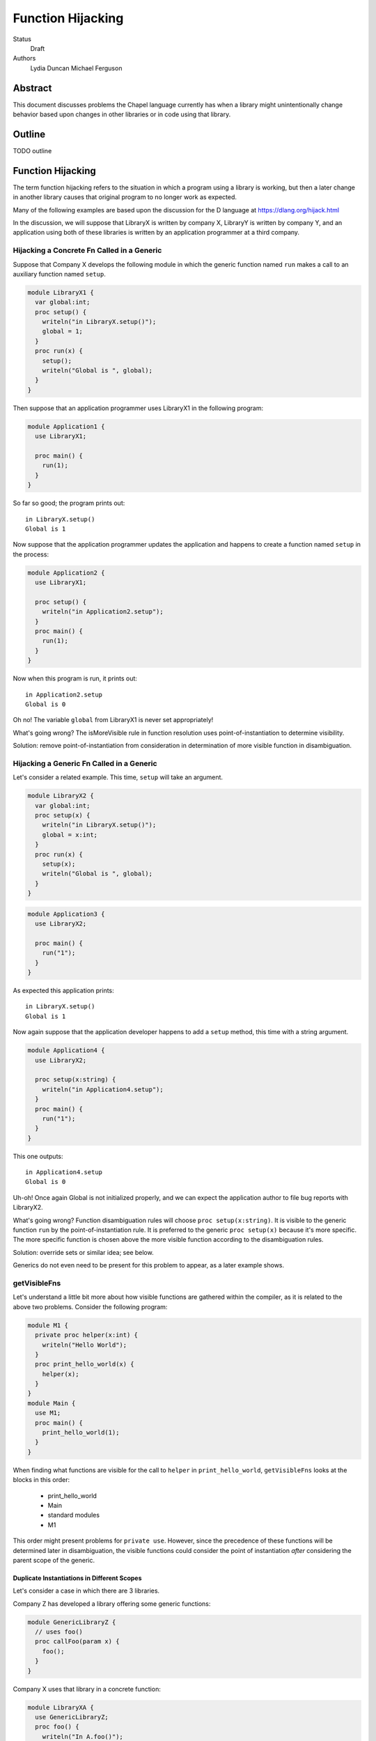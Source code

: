 Function Hijacking
==================

Status
  Draft

Authors
  Lydia Duncan
  Michael Ferguson


Abstract
--------

This document discusses problems the Chapel language currently has when a
library might unintentionally change behavior based upon changes in other
libraries or in code using that library.

Outline
-------

TODO outline

Function Hijacking
------------------

The term function hijacking refers to the situation in which a program
using a library is working, but then a later change in another library
causes that original program to no longer work as expected.

Many of the following examples are based upon the discussion for the D
language at https://dlang.org/hijack.html

In the discussion, we will suppose that LibraryX is written by company X,
LibraryY is written by company Y, and an application using both of these
libraries is written by an application programmer at a third company.

Hijacking a Concrete Fn Called in a Generic
+++++++++++++++++++++++++++++++++++++++++++

Suppose that Company X develops the following module in which the generic
function named ``run`` makes a call to an auxiliary
function named ``setup``.

.. code-block:: chapel

  module LibraryX1 {
    var global:int;
    proc setup() {
      writeln("in LibraryX.setup()");
      global = 1;
    }
    proc run(x) {
      setup();
      writeln("Global is ", global);
    }
  }

Then suppose that an application programmer uses LibraryX1
in the following program:

.. code-block:: chapel

  module Application1 {
    use LibraryX1;

    proc main() {
      run(1);
    }
  }

So far so good; the program prints out:

::

  in LibraryX.setup()
  Global is 1

Now suppose that the application programmer updates the application and
happens to create a function named ``setup`` in the process:

.. code-block:: chapel

  module Application2 {
    use LibraryX1;

    proc setup() {
      writeln("in Application2.setup");
    }
    proc main() {
      run(1);
    }
  }

Now when this program is run, it prints out:

::

  in Application2.setup
  Global is 0

Oh no! The variable ``global`` from LibraryX1 is never set appropriately!

What's going wrong? The isMoreVisible rule in function resolution uses
point-of-instantiation to determine visibility.

Solution: remove point-of-instantiation from consideration in
determination of more visible function in disambiguation.

Hijacking a Generic Fn Called in a Generic
++++++++++++++++++++++++++++++++++++++++++

Let's consider a related example. This time, ``setup`` will take an
argument.

.. code-block:: chapel

  module LibraryX2 {
    var global:int;
    proc setup(x) {
      writeln("in LibraryX.setup()");
      global = x:int;
    }
    proc run(x) {
      setup(x);
      writeln("Global is ", global);
    }
  }

.. code-block:: chapel

  module Application3 {
    use LibraryX2;

    proc main() {
      run("1");
    }
  }

As expected this application prints:

::

  in LibraryX.setup()
  Global is 1

Now again suppose that the application developer happens to add a
``setup`` method, this time with a string argument.

.. code-block:: chapel

  module Application4 {
    use LibraryX2;

    proc setup(x:string) {
      writeln("in Application4.setup");
    }
    proc main() {
      run("1");
    }
  }

This one outputs:

::

  in Application4.setup
  Global is 0

Uh-oh! Once again Global is not initialized properly, and we can expect
the application author to file bug reports with LibraryX2.

What's going wrong? Function disambiguation rules will choose ``proc
setup(x:string)``. It is visible to the generic function ``run``
by the point-of-instantiation rule. It is preferred to the generic ``proc
setup(x)`` because it's more specific. The more specific function is
chosen above the more visible function according to the disambiguation
rules.

Solution: override sets or similar idea; see below.

Generics do not even need to be present for this problem to appear, as
a later example shows.

getVisibleFns
+++++++++++++

Let's understand a little bit more about how visible functions are
gathered within the compiler, as it is related to the above two problems. Consider the following program:

.. code-block:: chapel

  module M1 {
    private proc helper(x:int) {
      writeln("Hello World");
    }
    proc print_hello_world(x) {
      helper(x);
    }
  }
  module Main {
    use M1;
    proc main() {
      print_hello_world(1);
    }
  }

When finding what functions are visible for the call to ``helper`` in
``print_hello_world``, ``getVisibleFns`` looks at the blocks in this order:

 * print_hello_world
 * Main
 * standard modules
 * M1

This order might present problems for ``private use``. However, since the
precedence of these functions will be determined later in disambiguation, the
visible functions could consider the point of instantiation *after* considering
the parent scope of the generic.


Duplicate Instantiations in Different Scopes
********************************************

Let's consider a case in which there are 3 libraries.

Company Z has developed a library offering some generic functions:

.. code-block:: chapel

  module GenericLibraryZ {
    // uses foo()
    proc callFoo(param x) {
      foo();
    }
  }

Company X uses that library in a concrete function:

.. code-block:: chapel

  module LibraryXA {
    use GenericLibraryZ;
    proc foo() {
      writeln("In A.foo()");
    }
    proc runXA() {
      callFoo(1);
    }
  }

The application makes use of LibraryXA:

.. code-block:: chapel

  module ApplicationA {
    use LibraryXA;
    proc main() {
      runXA();
    }
  }

Now that program outputs

::

  In A.foo()

as expected.

Let's suppose that the application developer decides to also use another
library, LibraryYA, which also uses GenericLibraryZ:

.. code-block:: chapel

  module LibraryYA {
    use GenericLibraryZ;
    proc foo() {
      writeln("In B.foo()");
    }
    proc runYA() {
      callFoo(1);
    }
  }

.. code-block:: chapel

  module ApplicationB {
    use LibraryXA;
    use LibraryYA;
    proc main() {
      runXA();
      runYA();
    }
  }

Now that program outputs

::

  In A.foo()
  In A.foo()

surprisingly. When LibraryXA and LibraryYA are combined in the same
application, one of them does not work the way it did independently.

What's going wrong? As described in Spec section 22.2, an arbitrary point of
instantiation is chosen for an instantiation of a generic function and that
instantiation is used any time that generic function is supplied with the same
generic arguments (types and params). Within the compiler, this is implemented
with a cache of generic instantiations. The arbitrary point of instantiation
recipe does not allow for different scopes where a generic functions is called
to instantiate differently, which is what the example is trying to do.  

Solution: Can generic instantiation consider the implied functions that will be
required to resolve the generic function & where those functions are drawn
from, as part of the type/param? Alternatively, can generic functions in different scopes be instantiated separately?

Overloads
+++++++++

Let's now suppose that we have two libraries from different companies:
LibraryX3 and LibraryY1.

.. code-block:: chapel

  module LibraryX3 {
    var global:real;
    proc setup(x:real) {
      writeln("in LibraryX.setup()");
      global = x;
    }
    proc run() {
      writeln("Global is ", global);
    }
  }

.. code-block:: chapel

  module LibraryY1 {
    proc go() { }
  }

The application uses both of these libraries:

.. code-block:: chapel

  module Application5 {
    use LibraryX3;
    use LibraryY1;

    proc main() {
      var x:int = 1;
      setup(x); // from LibraryX
      run(); // from LibraryX
      go(); // from LibraryY
    }
  }

This program outputs

::

  in LibraryX.setup()
  Global is 1.0


Now suppose that later, after the application is in maintenance mode,
Company Y adds a new function to LibraryY:

.. code-block:: chapel

  module LibraryY2 {
    proc setup(x:int) {
      writeln("in LibraryY.setup");
    }
    proc go() { }
  }

The application maintainer updates the application to use LibraryY2:

.. code-block:: chapel

  module Application6 {
    use LibraryX3;
    use LibraryY2;

    proc main() {
      var x:int = 1;
      setup(x); // from LibraryX
      run(); // from LibraryX
      go(); // from LibraryY
    }
  }

Oh dear!

::

  in LibraryY.setup
  Global is 0.0

What's going wrong? Function disambiguation rules prefer a more specific
match, so the call setup(x) that used to rely on a coercion from int to
real now resolves to the function in the other library that doesn't
require a coercion. Note that in this case, the two candidate setup
functions are equally visible.

Solution: D's overload sets solve this problem by making it an error to
combine overloads for a particular function name from different sources
unless you opt-in.

Scoping of Generic Instantiations
+++++++++++++++++++++++++++++++++

Let's take a break from talking about specific problems to understand the
*point-of-instantiation* rule a little bit better.

Consider a program that uses the ``Sort`` module. One would like to be able
to provide a sorting function that can be called. For example:

.. code-block:: chapel

  module Sort {

    proc sort(A) {
       ... A[i] < B[i] ...
    }
  }

  module Test {
    use Sort;
    record MyType { ... }
    proc < (a:MyType, b:MyType) { ... }
    var A:[1..100] MyType;
    ...
    sort(A); // programmer intends it to call < declared above
  }
 
However, neither the ``<`` function or the type ``MyType`` are visible to
the definition point of ``proc sort`` as these are declared in ``Test``.
(It wouldn't make sense to expect the ``Sort`` module to ``use Test``
since that would prevent it from being an independent library.
In order to enable patterns like this, the generic
instantiation process uses a *point of instantiation* rule in which the generic
instantiation of ``sort`` can use symbols available only at the call site. That
enables the ``<`` function to be found and resolved.

At the same time, a generic function might want to use helper functions
from the same module:

.. code-block:: chapel

  module Sort {

    proc isSorted(A) {
      ...
    }
    proc sort(A) {
       ... isSorted(A) ...
    }
  }

  module Test {
    use Sort;
    // what if Test declared a proc isSorted?
    sort(A);
  }

In that event, even though ``sort`` is generic, it might be surprising if
in some cases ``isSorted`` might resolve to something in the caller.

Solution: While the compiler has the ability to find types and functions
through the point of instantiation rule, it would be much easier to
reason about the program if they used other means. In particular, the
preferred answer should be:

   * use an implements clause (as described in CHIP 2)
   * use a first-class function or function object argument

Unexpected Base Class Additions
+++++++++++++++++++++++++++++++

A new company on the scene, Company Z, likes to make object-oriented class libraries. In that setting, it's typical to expect library users to extend a class from the library.

.. code-block:: chapel

  module LibraryZ1 {
    class Base {
    }
  }

In the application code, the developer extends Base and adds a method
``run`` that is used by the application:
 
.. code-block:: chapel

  module Application7 {
    use LibraryZ1;

    class Widget : Base {
      proc run(x:real) {
        writeln("In Application.Widget.run");
      }
    }

    proc main() {
      var instance = new Widget();
      var x = 1;
      instance.run(x);
      delete instance;
    }
  }

When this program is run, it prints out:

::

  In Application.Widget.run

Now suppose that Company Z decides to update their library by adding a new
feature to ``class Base``:

.. code-block:: chapel

  module LibraryZ2 {
    class Base {
      proc run(x:int) {
        writeln("starting LibraryZ.Base.run!");
      }
    }
  }

The application developer updates to the latest LibraryZ:

.. code-block:: chapel

  module Application8 {
    use LibraryZ2;

    class Widget : Base {
      proc run(x:real) {
        writeln("In Application.Widget.run");
      }
    }

    proc main() {
      var instance = new Widget();
      var x = 1;
      instance.run(x);
      delete instance;
    }
  }

It outputs 

::

  In Application.Widget.run

which is what we want! Not all languages would have that output for this
example.

New Method is Accidentally Overridden
+++++++++++++++++++++++++++++++++++++

.. code-block:: chapel

  module LibraryZ3 {
    class Base {
      proc setup() {
        writeln("starting LibraryZ.Base.setup!");
      }
    }
  }

.. code-block:: chapel

  module Application9 {
    use LibraryZ3;

    class Widget : Base {
      proc run(x:int) {
        writeln("In Application.Widget.run");
      }
    }

    proc main() {
      var instance = new Widget();
      var x = 1;
      instance.setup(); // calls Base.setup()
      instance.run(x); // calls Widget.run()
      delete instance;
    }
  }

::

  starting LibraryZ.Base.setup!
  In Application.Widget.run


Now Company Z extends ``class Base`` by adding ``proc run(x:int)``.

.. code-block:: chapel

  module LibraryZ4 {
    class Base {
      proc setup() {
        writeln("starting LibraryZ.Base.setup!");

        run(1); // calls Base.run

        writeln("completed LibraryZ.Base.setup!");
      }
      proc run(x:int) {
        writeln("in LibraryZ.Base.run!");
      }
    }
  }

and then the application is updated to use the new library:

.. code-block:: chapel

  module Application10 {
    use LibraryZ4;

    class Widget : Base {
      proc run(x:int) {
        writeln("In Application.Widget.run");
      }
    }

    proc main() {
      var instance = new Widget();
      var x = 1;
      instance.setup(); // calls Base.setup()
      instance.run(x); // calls Widget.run()
      delete instance;
    }
  }

::

  starting LibraryZ.Base.setup!
  In Application.Widget.run
  completed LibraryZ.Base.setup!
  In Application.Widget.run

But uh-oh, now Base.setup() calls Widget.run!

What's going wrong? A method that was expected not to be virtually dispatched was overridden - causing it to be virtually dispatched.

Solutions: require an 'override' keyword to mark functions that should be overriding a base class method. In that event, ``Widget.run`` would not have an override when the library is updated and a compiler error would alert the user to the issue. It might also be reasonable to be able to mark functions as non-overrideable - but that one is probably harder to rely upon.

Unexpected new Overload for an Overridden method
++++++++++++++++++++++++++++++++++++++++++++++++

Let's suppose now that LibraryZ expects classes extending Base to override a setup helper function:

.. code-block:: chapel

  module LibraryZ4 {
    class Base {
      proc setup() {
        writeln("starting LibraryZ.Base.setup!");

        helpSetup(1); // expected to call derived class

        writeln("completed LibraryZ.Base.setup!");
      }
      proc helpSetup(x:real) {
        writeln("LibraryZ.Base Default setup helper");
      }
    }
  }

Now the application might use that library like so:

.. code-block:: chapel

  module Application11 {
    use LibraryZ4;

    class Widget : Base {
      proc helpSetup(x:real) {
        writeln("In Application.Widget.helpSetup");
      }
    }

    proc main() {
      var instance = new Widget();
      instance.setup(); // calls Base.setup() and that runs Widget.helpSetup
      delete instance;
    }
  }

That outputs:

::

  starting LibraryZ.Base.setup!
  In Application.Widget.helpSetup
  completed LibraryZ.Base.setup!

as expected.

Now suppose that the designer of LibraryZ realizes that they can make the library significantly faster if they use ``int`` in more places. So, they add an overload of  ``helpSetup`` accepting an ``int``.

.. code-block:: chapel

  module LibraryZ5 {
    class Base {
      proc setup() {
        writeln("starting LibraryZ.Base.setup!");

        helpSetup(1); // may call derived class

	// calls helpSetup(1.0) elsewhere...
  
        writeln("completed LibraryZ.Base.setup!");
      }
      proc helpSetup(x:real) {
        writeln("LibraryZ.Base Default real setup helper");
      }
      proc helpSetup(x:int) {
        writeln("LibraryZ.Base Default int setup helper");
      }
    }
  }

When the application is updated to use LibraryZ5, the application developer
might be surprised that their helpSetup is no longer being called in all of the situations.

.. code-block:: chapel

  module Application12 {
    use LibraryZ5;

    class Widget : Base {
      proc helpSetup(x:real) {
        writeln("In Application.Widget.helpSetup");
      }
    }

    proc main() {
      var instance = new Widget();
      instance.setup(); // calls Base.setup() and that runs Widget.helpSetup
      delete instance;
    }
  }

::

  starting LibraryZ.Base.setup!
  LibraryZ.Base Default int setup helper
  completed LibraryZ.Base.setup!


The user might have been imagining that they'd override *all* overloads of ``helpSetup``. The combination of override and overload is a frequently challenging concept, and different languages operate differently with it.

Solutions: Consider adding a compile-time warning and/or an execution error in
this case. Additionally, if we have a concept of "pure" virtual methods, the
library could enforce that the subclasses of Base have overridden the
appropriate methods.


Summary of Solutions
++++++++++++++++++++

* remove point-of-instantiation from consideration in determination of
  more visible function in disambiguation.
* adjust the resolution cache to allow for different instantiations of
  the same generic function that is used in different scopes.
* adjust the priority of a more specific match over a more visible match

  * could try simply making more visible be more important than more specific
  * could try something inspired by the D overload sets idea

* Require an 'override' keyword to mark functions that should be
  overriding a base class method.

  * Consider allowing 'pure virtual' or non-overrideable methods

* Consider adding some sort of error in the event that some overloads of
  a method are overridden but some are not.

What is this overload sets idea?

* an "overload sets" is a group of functions with the same name declared
  in the same scope.

  * perform overload resolution independently on each overload set
  * no match in any overload set, then error
  * match in one overload set, OK
  * match in multiple overload sets, error

* introduce a language mechanism to opt-in to merging overload sets. In
  D, this is the 'alias' keyword.


More About Generic Instantiations
---------------------------------

Why does public/private interact with point-of-instantiation?
+++++++++++++++++++++++++++++++++++++++++++++++++++++++++++++

.. code-block:: chapel

  module Test {
    private use Sort;
    record MyType { ... }
    private proc < (a:MyType, b:MyType) { ... }
    var A:[1..100] MyType;
    ...
    sort(A); // programmer intends it to call < declared above
  }

In this example, should the ``sort`` call be able to find the ``<`` routine?
Certainly the instantiation of ``sort`` should have access to any private
symbols in the ``Sort`` module. One might argue that it additionally should
have access to private symbols from the call site. However, enabling such
access would mean that instantiations can use private symbols from the point of
instantiation, which causes new problems as discussed below.

Consider the following program:

.. code-block:: chapel

  module DefineFoo {
    proc foo(param a) {
      writeln(x());
    }
  }

  module UseFoo {
    use DefineFoo;

    proc x() {
      return 22;
    }

    proc main() {
      foo(6);
    }
  }

This program compiles and runs with Chapel 1.15. The ``x()`` call in
``DefineFoo`` resolves to the ``proc x()`` in ``UseFoo``. But what would happen
if ``proc x()`` were declared as private? Would the program be valid?

.. code-block:: chapel

  module DefineFoo {
    proc foo(param a) {
      writeln(x());
    }
  }

  module UseFoo {
    use DefineFoo;

    private proc x() {
      return 22;
    }

    proc main() {
      foo(6);
    }
  }


In 1.16, it results in a compilation error. That might make sense: if ``proc
x()`` is private, it is not visible outside of the module it is declared in. In
particular, it is not visible in ``DefineFoo``. However, one might interpret the
point-of-instantiation rule as indicating that such a call to a ``private proc
x()`` should be valid.  The main drawback to interpreting the
point-of-instantiation rule in that manner is that ``private proc x()`` would no
longer make ``x`` actually private; it could be called from any generic function
called from the module in which it is declared.

This is not a problem if the caller was aware that ``foo`` would rely on its
private functions, but having this reliance depend on function calls is very
subtle - if the writer of the function wanted to depend on outside functions, it
is best to specify that dependency explicitly as part of ``foo`` s declaration,
either via an interface requirement (see CHIP 2) or by taking the function it
relies upon in as a function object or a first-class function argument.

Point-of-instantiation Proposal
+++++++++++++++++++++++++++++++

As we have seen above, point-of-instantiation is problematic because:

 * it can result in surprising behavior
 * it interferes with improvements to ``private``

Here, we propose that point-of-instantiation be ignored in function resolution
when choosing more specific functions. It would continue to be the case that a
``private`` function cannot be made implicitly available to a generic function
by the point-of-instantiation rule.

The expectation would be that functions that need the calling
context to provide functions for use during generic instantiation would
either:

 1. Be public, defined either at the point of definition or the point of
    instantiation.
 2. Use ``implements`` clauses to explicitly provide the functions
    to the generic function - see CHIP 2.
 3. Require these dependencies as function objects or first-class
    function arguments.

Implications
++++++++++++

The ``<`` function is still passable to the ``Sort`` module, including when
multiple ``<`` functions are declared at different scopes at the point of
instantiation.

The caching strategy for generic instantiations would need to be improved
to take into account scoping in any case where the generic function
relied on the point-of-instantiation rule.

Under this proposal, the existing caching strategy for generic
instantiations is sufficient, because it's not possible to have more than
one function.

Potential Alternatives
++++++++++++++++++++++

Once CHIP 2 is implemented, we could move to always using
point-of-definition and using ``implements`` to pass around function
requirements.

If first-class functions support gets re-implemented, generic functions
which today rely on point-of-instantiation would be able to explicitly
take in the functions they rely on that aren't necessarily visible at their
definition point.  In that situation, we could also move to always using
point-of-definition.

